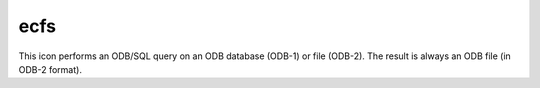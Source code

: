 
ecfs
=========================

.. container::
    
    .. container:: leftside

        .. image:: /_static/ECFS.png
           :width: 48px

    .. container:: rightside

        This icon performs an ODB/SQL query on an ODB database (ODB-1) or file (ODB-2). The result is always an ODB file (in ODB-2 format).


.. py:function:: ecfs(**kwargs)
  
    Description comes here!


    :param ecfs_domain: Specifies the ``ecfs_domain``. By default this is ec: and so far it is the only valid input.
    :type ecfs_domain: str


    :param file_name: Specifies the name of the file to be retrieved from ECFS. The name specified must not include the ec`: prefix, but should include the ECFS path, e.g.` /uid/dir1/.../filename`. If the file resides in the root ECFS directory, you can only specify the ``file_name``.

         Detailed information on ECFS can be obtained from the UNIX prompt. Given that ECFS commands mimic corresponding UNIX commands, you will obtain a man page for ECFS commands by entering :

           man ecfs
    :type file_name: str


    :rtype: None


.. minigallery:: metview.ecfs
    :add-heading:

